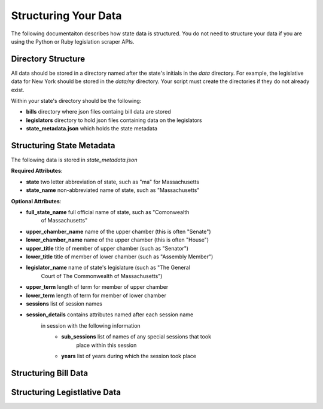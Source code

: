 .. _database:

=====================
Structuring Your Data
=====================
The following documentaiton describes how state data is structured.
You do not need to structure your data if you are using the Python or
Ruby legislation scraper APIs.

Directory Structure
===================
All data should be stored in a directory named after the state's
initials in the *data* directory.  For example, the legislative data
for New York should be stored in the *data/ny* directory.  Your script
must create the directories if they do not already exist.

Within your state's directory should be the following:

* **bills** directory where json files containg bill data are stored
* **legislators** directory to hold json files containing data on the legislators
* **state_metadata.json**  which holds the state metadata


Structuring State Metadata
==========================

The following data is stored in *state_metadata.json*

**Required Attributes**: 

* **state** two letter abbreviation of state, such as "ma" for Massachusetts
* **state_name** non-abbreviated name of state, such as "Massachusetts"


**Optional Attributes**:

* **full_state_name** full official name of state, such as "Comonwealth
   of Massachusetts"
* **upper_chamber_name** name of the upper chamber (this is often "Senate")
* **lower_chamber_name** name of the upper chamber (this is often "House")
* **upper_title** title of member of upper chamber (such as "Senator")
* **lower_title** title of member of lower chamber (such as "Assembly Member")
* **legislator_name** name of state's legislature (such as "The General
   Court of The Commonwealth of Massachusetts")
* **upper_term** length of term for member of upper chamber
* **lower_term** length of term for member of lower chamber
* **sessions** list of session names
* **session_details** contains attributes named after each session name
   in session with the following information
     * **sub_sessions** list of names of any special sessions that took
        place within this session
     * **years** list of years during which the session took place



Structuring Bill Data
=====================



Structuring Legistlative Data
=============================


